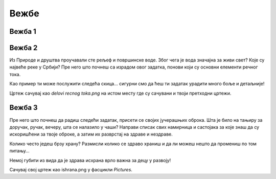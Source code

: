 Вежбe
=====

Вежба 1
-------

.. questionnote::

 Отвори нови цртеж. Нацртај своје омиљено превозно средство и напиши његов назив. У доњем десном углу цртежа напиши 
 своје име и разред, као што је урађено у примеру испод.
 
.. image:: ../../_images/tis_v1.png
   :width: 780
   :align: center 
   
Вежба 2
-------

Из Природе и друштва проучавали сте рељеф и површинске воде. Због чега је вода значајна за живи свет? 
Које су највеће реке у Србији? Пре него што почнеш са израдом овог задатка, понови који су основни елементи речног тока.

.. questionnote::

 Нацртај један леп предео кроз који протиче река. У реку се улива једна притока. Када завршиш цртеж, допуни га тако што ћеш следеће појмове распоредити на одговарајућа места:
 
 - извор, 
 - ушће,
 - ток, 
 - лева обала, 
 - притока, 
 - десна обала.
 
Као пример ти може послужити следећа скица… сигурни смо да ћеш ти задатак урадити много боље и детаљније!

.. image:: ../../_images/tis_v2.png
   :width: 780
   :align: center 

Цртеж сачувај као *delovi recnog toka.png* на истом месту где су сачувани и твоји претходни цртежи.   

Вежба 3
-------

Пре него што почнеш да радиш следећи задатак, присети се својих јучерашњих оброка. 
Шта је било на тањиру за доручак, ручак, вечеру, шта се налазило у чаши?
Направи списак свих намирница и састојака за које знаш да су искоришћени за твоје оброке, а затим их 
разврстај на здраве и нездраве. 

.. questionnote::

 Твој следећи задатак повезан је управо са темом здраве исхране. Нацртај један свој оброк (тањир са чорбицом и/или 
 главним јелом, поред тога десерт, пиће, можеш и само намирнице). Испод слике напиши од чега се све састоји. Називе воћа и поврћа које се 
 налази у оброку напиши плавом бојом.
 
Колико често једеш брзу храну? Размисли колико се здраво храниш и да ли можеш нешто да промениш по том питању… 

Немој губити из вида да је здрава исхрана врло важна за децу у развоју!

Сачувај свој цртеж као ishrana.png у фасцикли *Pictures*.
